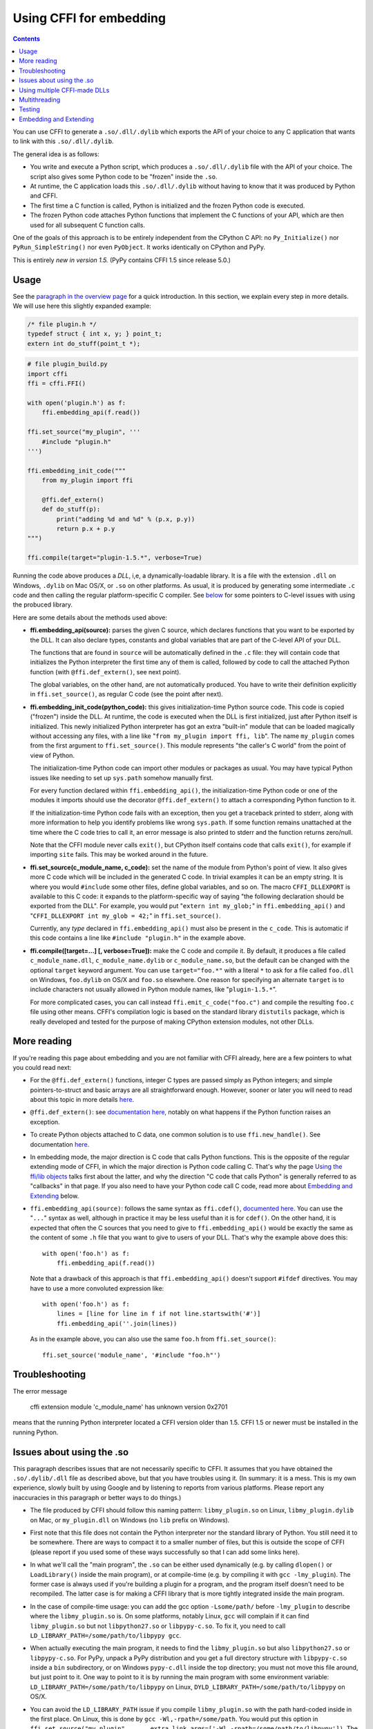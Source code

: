 ================================
Using CFFI for embedding
================================

.. contents::

You can use CFFI to generate a ``.so/.dll/.dylib`` which exports the
API of your choice to any C application that wants to link with this
``.so/.dll/.dylib``.

The general idea is as follows:

* You write and execute a Python script, which produces a
  ``.so/.dll/.dylib`` file with the API of your choice.  The script
  also gives some Python code to be "frozen" inside the ``.so``.

* At runtime, the C application loads this ``.so/.dll/.dylib`` without
  having to know that it was produced by Python and CFFI.

* The first time a C function is called, Python is initialized and
  the frozen Python code is executed.

* The frozen Python code attaches Python functions that implement the
  C functions of your API, which are then used for all subsequent C
  function calls.

One of the goals of this approach is to be entirely independent from
the CPython C API: no ``Py_Initialize()`` nor ``PyRun_SimpleString()``
nor even ``PyObject``.  It works identically on CPython and PyPy.

This is entirely *new in version 1.5.*  (PyPy contains CFFI 1.5 since
release 5.0.)


Usage
-----

.. __: overview.html#embedding

See the `paragraph in the overview page`__ for a quick introduction.
In this section, we explain every step in more details.  We will use
here this slightly expanded example:

.. code-block:: c

    /* file plugin.h */
    typedef struct { int x, y; } point_t;
    extern int do_stuff(point_t *);

.. code-block:: python

    # file plugin_build.py
    import cffi
    ffi = cffi.FFI()

    with open('plugin.h') as f:
        ffi.embedding_api(f.read())

    ffi.set_source("my_plugin", '''
        #include "plugin.h"
    ''')

    ffi.embedding_init_code("""
        from my_plugin import ffi

        @ffi.def_extern()
        def do_stuff(p):
            print("adding %d and %d" % (p.x, p.y))
            return p.x + p.y
    """)

    ffi.compile(target="plugin-1.5.*", verbose=True)

Running the code above produces a *DLL*, i,e, a dynamically-loadable
library.  It is a file with the extension ``.dll`` on Windows,
``.dylib`` on Mac OS/X, or ``.so`` on other platforms.  As usual, it
is produced by generating some intermediate ``.c`` code and then
calling the regular platform-specific C compiler.  See below__ for
some pointers to C-level issues with using the probuced library.

.. __: `Issues about using the .so`_

Here are some details about the methods used above:

* **ffi.embedding_api(source):** parses the given C source, which
  declares functions that you want to be exported by the DLL.  It can
  also declare types, constants and global variables that are part of
  the C-level API of your DLL.

  The functions that are found in ``source`` will be automatically
  defined in the ``.c`` file: they will contain code that initializes
  the Python interpreter the first time any of them is called,
  followed by code to call the attached Python function (with
  ``@ffi.def_extern()``, see next point).

  The global variables, on the other hand, are not automatically
  produced.  You have to write their definition explicitly in
  ``ffi.set_source()``, as regular C code (see the point after next).

* **ffi.embedding_init_code(python_code):** this gives
  initialization-time Python source code.  This code is copied
  ("frozen") inside the DLL.  At runtime, the code is executed when
  the DLL is first initialized, just after Python itself is
  initialized.  This newly initialized Python interpreter has got an
  extra "built-in" module that can be loaded magically without
  accessing any files, with a line like "``from my_plugin import ffi,
  lib``".  The name ``my_plugin`` comes from the first argument to
  ``ffi.set_source()``.  This module represents "the caller's C world"
  from the point of view of Python.

  The initialization-time Python code can import other modules or
  packages as usual.  You may have typical Python issues like needing
  to set up ``sys.path`` somehow manually first.

  For every function declared within ``ffi.embedding_api()``, the
  initialization-time Python code or one of the modules it imports
  should use the decorator ``@ffi.def_extern()`` to attach a
  corresponding Python function to it.

  If the initialization-time Python code fails with an exception, then
  you get a traceback printed to stderr, along with more information
  to help you identify problems like wrong ``sys.path``.  If some
  function remains unattached at the time where the C code tries to
  call it, an error message is also printed to stderr and the function
  returns zero/null.

  Note that the CFFI module never calls ``exit()``, but CPython itself
  contains code that calls ``exit()``, for example if importing
  ``site`` fails.  This may be worked around in the future.

* **ffi.set_source(c_module_name, c_code):** set the name of the
  module from Python's point of view.  It also gives more C code which
  will be included in the generated C code.  In trivial examples it
  can be an empty string.  It is where you would ``#include`` some
  other files, define global variables, and so on.  The macro
  ``CFFI_DLLEXPORT`` is available to this C code: it expands to the
  platform-specific way of saying "the following declaration should be
  exported from the DLL".  For example, you would put "``extern int
  my_glob;``" in ``ffi.embedding_api()`` and "``CFFI_DLLEXPORT int
  my_glob = 42;``" in ``ffi.set_source()``.

  Currently, any *type* declared in ``ffi.embedding_api()`` must also
  be present in the ``c_code``.  This is automatic if this code
  contains a line like ``#include "plugin.h"`` in the example above.

* **ffi.compile([target=...] [, verbose=True]):** make the C code and
  compile it.  By default, it produces a file called
  ``c_module_name.dll``, ``c_module_name.dylib`` or
  ``c_module_name.so``, but the default can be changed with the
  optional ``target`` keyword argument.  You can use
  ``target="foo.*"`` with a literal ``*`` to ask for a file called
  ``foo.dll`` on Windows, ``foo.dylib`` on OS/X and ``foo.so``
  elsewhere.  One reason for specifying an alternate ``target`` is to
  include characters not usually allowed in Python module names, like
  "``plugin-1.5.*``".

  For more complicated cases, you can call instead
  ``ffi.emit_c_code("foo.c")`` and compile the resulting ``foo.c``
  file using other means.  CFFI's compilation logic is based on the
  standard library ``distutils`` package, which is really developed
  and tested for the purpose of making CPython extension modules, not
  other DLLs.


More reading
------------

If you're reading this page about embedding and you are not familiar
with CFFI already, here are a few pointers to what you could read
next:

* For the ``@ffi.def_extern()`` functions, integer C types are passed
  simply as Python integers; and simple pointers-to-struct and basic
  arrays are all straightforward enough.  However, sooner or later you
  will need to read about this topic in more details here__.

* ``@ffi.def_extern()``: see `documentation here,`__ notably on what
  happens if the Python function raises an exception.

* To create Python objects attached to C data, one common solution is
  to use ``ffi.new_handle()``.  See documentation here__.

* In embedding mode, the major direction is C code that calls Python
  functions.  This is the opposite of the regular extending mode of
  CFFI, in which the major direction is Python code calling C.  That's
  why the page `Using the ffi/lib objects`_ talks first about the
  latter, and why the direction "C code that calls Python" is
  generally referred to as "callbacks" in that page.  If you also
  need to have your Python code call C code, read more about
  `Embedding and Extending`_ below.

* ``ffi.embedding_api(source)``: follows the same syntax as
  ``ffi.cdef()``, `documented here.`__  You can use the "``...``"
  syntax as well, although in practice it may be less useful than it
  is for ``cdef()``.  On the other hand, it is expected that often the
  C sources that you need to give to ``ffi.embedding_api()`` would be
  exactly the same as the content of some ``.h`` file that you want to
  give to users of your DLL.  That's why the example above does this::

      with open('foo.h') as f:
          ffi.embedding_api(f.read())

  Note that a drawback of this approach is that ``ffi.embedding_api()``
  doesn't support ``#ifdef`` directives.  You may have to use a more
  convoluted expression like::

      with open('foo.h') as f:
          lines = [line for line in f if not line.startswith('#')]
          ffi.embedding_api(''.join(lines))

  As in the example above, you can also use the same ``foo.h`` from
  ``ffi.set_source()``::

      ffi.set_source('module_name', '#include "foo.h"')


.. __: using.html#working
.. __: using.html#def-extern
.. __: ref.html#ffi-new-handle
.. __: cdef.html#cdef

.. _`Using the ffi/lib objects`: using.html


Troubleshooting
---------------

The error message

    cffi extension module 'c_module_name' has unknown version 0x2701

means that the running Python interpreter located a CFFI version older
than 1.5.  CFFI 1.5 or newer must be installed in the running Python.


Issues about using the .so
--------------------------

This paragraph describes issues that are not necessarily specific to
CFFI.  It assumes that you have obtained the ``.so/.dylib/.dll`` file as
described above, but that you have troubles using it.  (In summary: it
is a mess.  This is my own experience, slowly built by using Google and
by listening to reports from various platforms.  Please report any
inaccuracies in this paragraph or better ways to do things.)

* The file produced by CFFI should follow this naming pattern:
  ``libmy_plugin.so`` on Linux, ``libmy_plugin.dylib`` on Mac, or
  ``my_plugin.dll`` on Windows (no ``lib`` prefix on Windows).

* First note that this file does not contain the Python interpreter
  nor the standard library of Python.  You still need it to be
  somewhere.  There are ways to compact it to a smaller number of files,
  but this is outside the scope of CFFI (please report if you used some
  of these ways successfully so that I can add some links here).

* In what we'll call the "main program", the ``.so`` can be either
  used dynamically (e.g. by calling ``dlopen()`` or ``LoadLibrary()``
  inside the main program), or at compile-time (e.g. by compiling it
  with ``gcc -lmy_plugin``).  The former case is always used if you're
  building a plugin for a program, and the program itself doesn't need
  to be recompiled.  The latter case is for making a CFFI library that
  is more tightly integrated inside the main program.

* In the case of compile-time usage: you can add the gcc
  option ``-Lsome/path/`` before ``-lmy_plugin`` to describe where the
  ``libmy_plugin.so`` is.  On some platforms, notably Linux, ``gcc``
  will complain if it can find ``libmy_plugin.so`` but not
  ``libpython27.so`` or ``libpypy-c.so``.  To fix it, you need to call
  ``LD_LIBRARY_PATH=/some/path/to/libpypy gcc``.

* When actually executing the main program, it needs to find the
  ``libmy_plugin.so`` but also ``libpython27.so`` or ``libpypy-c.so``.
  For PyPy, unpack a PyPy distribution and you get a full directory
  structure with ``libpypy-c.so`` inside a ``bin`` subdirectory, or on
  Windows ``pypy-c.dll`` inside the top directory; you must not move
  this file around, but just point to it.  One way to point to it is by
  running the main program with some environment variable:
  ``LD_LIBRARY_PATH=/some/path/to/libpypy`` on Linux,
  ``DYLD_LIBRARY_PATH=/some/path/to/libpypy`` on OS/X.

* You can avoid the ``LD_LIBRARY_PATH`` issue if you compile
  ``libmy_plugin.so`` with the path hard-coded inside in the first
  place.  On Linux, this is done by ``gcc -Wl,-rpath=/some/path``.  You
  would put this option in ``ffi.set_source("my_plugin", ...,
  extra_link_args=['-Wl,-rpath=/some/path/to/libpypy'])``.  The path can
  start with ``$ORIGIN`` to mean "the directory where
  ``libmy_plugin.so`` is".  You can then specify a path relative to that
  place, like ``extra_link_args=['-Wl,-rpath=$ORIGIN/../venv/bin']``.
  Use ``ldd libmy_plugin.so`` to look at what path is currently compiled
  in after the expansion of ``$ORIGIN``.)

  After this, you don't need ``LD_LIBRARY_PATH`` any more to locate
  ``libpython27.so`` or ``libpypy-c.so`` at runtime.  In theory it
  should also cover the call to ``gcc`` for the main program.  I wasn't
  able to make ``gcc`` happy without ``LD_LIBRARY_PATH`` on Linux if
  the rpath starts with ``$ORIGIN``, though.

* The same rpath trick might be used to let the main program find
  ``libmy_plugin.so`` in the first place without ``LD_LIBRARY_PATH``.
  (This doesn't apply if the main program uses ``dlopen()`` to load it
  as a dynamic plugin.)  You'd make the main program with ``gcc
  -Wl,-rpath=/path/to/libmyplugin``, possibly with ``$ORIGIN``.  The
  ``$`` in ``$ORIGIN`` causes various shell problems on its own: if
  using a common shell you need to say ``gcc
  -Wl,-rpath=\$ORIGIN``.  From a Makefile, you need to say
  something like ``gcc -Wl,-rpath=\$$ORIGIN``.


Using multiple CFFI-made DLLs
-----------------------------

Multiple CFFI-made DLLs can be used by the same process.

Note that all CFFI-made DLLs in a process share a single Python
interpreter.  The effect is the same as the one you get by trying to
build a large Python application by assembling a lot of unrelated
packages.  Some of these might be libraries that monkey-patch some
functions from the standard library, for example, which might be
unexpected from other parts.


Multithreading
--------------

Multithreading should work transparently, based on Python's standard
Global Interpreter Lock.

If two threads both try to call a C function when Python is not yet
initialized, then locking occurs.  One thread proceeds with
initialization and blocks the other thread.  The other thread will be
allowed to continue only when the execution of the initialization-time
Python code is done.

If the two threads call two *different* CFFI-made DLLs, the Python
initialization itself will still be serialized, but the two pieces of
initialization-time Python code will not.  The idea is that there is a
priori no reason for one DLL to wait for initialization of the other
DLL to be complete.

After initialization, Python's standard Global Interpreter Lock kicks
in.  The end result is that when one CPU progresses on executing
Python code, no other CPU can progress on executing more Python code
from another thread of the same process.  At regular intervals, the
lock switches to a different thread, so that no single thread should
appear to block indefinitely.


Testing
-------

For testing purposes, a CFFI-made DLL can be imported in a running
Python interpreter instead of being loaded like a C shared library.

You might have some issues with the file name: for example, on
Windows, Python expects the file to be called ``c_module_name.pyd``,
but the CFFI-made DLL is called ``target.dll`` instead.  The base name
``target`` is the one specified in ``ffi.compile()``, and on Windows
the extension is ``.dll`` instead of ``.pyd``.  You have to rename or
copy the file, or on POSIX use a symlink.

The module then works like a regular CFFI extension module.  It is
imported with "``from c_module_name import ffi, lib``" and exposes on
the ``lib`` object all C functions.  You can test it by calling these
C functions.  The initialization-time Python code frozen inside the
DLL is executed the first time such a call is done.


Embedding and Extending
-----------------------

The embedding mode is not incompatible with the non-embedding mode of
CFFI.

You can use *both* ``ffi.embedding_api()`` and ``ffi.cdef()`` in the
same build script.  You put in the former the declarations you want to
be exported by the DLL; you put in the latter only the C functions and
types that you want to share between C and Python, but not export from
the DLL.

As an example of that, consider the case where you would like to have
a DLL-exported C function written in C directly, maybe to handle some
cases before calling Python functions.  To do that, you must *not* put
the function's signature in ``ffi.embedding_api()``.  (Note that this
requires more hacks if you use ``ffi.embedding_api(f.read())``.)  You must
only write the custom function definition in ``ffi.set_source()``, and
prefix it with the macro CFFI_DLLEXPORT:

.. code-block:: c

    CFFI_DLLEXPORT int myfunc(int a, int b)
    {
        /* implementation here */
    }

This function can, if it wants, invoke Python functions using the
general mechanism of "callbacks"---called this way because it is a
call from C to Python, although in this case it is not calling
anything back:

.. code-block:: python

    ffi.cdef("""
        extern "Python" int mycb(int);
    """)

    ffi.set_source("my_plugin", """

        static int mycb(int);   /* the callback: forward declaration, to make
                                   it accessible from the C code that follows */

        CFFI_DLLEXPORT int myfunc(int a, int b)
        {
            int product = a * b;   /* some custom C code */
            return mycb(product);
        }
    """)

and then the Python initialization code needs to contain the lines:

.. code-block:: python

    @ffi.def_extern()
    def mycb(x):
        print "hi, I'm called with x =", x
        return x * 10

This ``@ffi.def_extern`` is attaching a Python function to the C
callback ``mycb()``, which in this case is not exported from the DLL.
Nevertheless, the automatic initialization of Python occurs when
``mycb()`` is called, if it happens to be the first function called
from C.  More precisely, it does not happen when ``myfunc()`` is
called: this is just a C function, with no extra code magically
inserted around it.  It only happens when ``myfunc()`` calls
``mycb()``.

As the above explanation hints, this is how ``ffi.embedding_api()``
actually implements function calls that directly invoke Python code;
here, we have merely decomposed it explicitly, in order to add some
custom C code in the middle.

In case you need to force, from C code, Python to be initialized
before the first ``@ffi.def_extern()`` is called, you can do so by
calling the C function ``cffi_start_python()`` with no argument.  It
returns an integer, 0 or -1, to tell if the initialization succeeded
or not.  Currently there is no way to prevent a failing initialization
from also dumping a traceback and more information to stderr.
